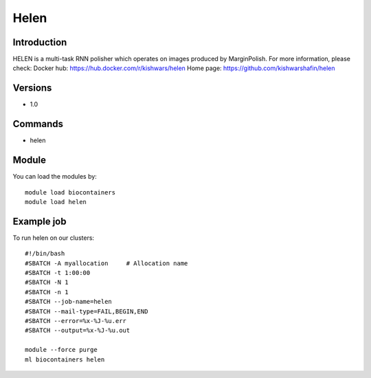 .. _backbone-label:

Helen
==============================

Introduction
~~~~~~~~
HELEN is a multi-task RNN polisher which operates on images produced by MarginPolish.
For more information, please check:
Docker hub: https://hub.docker.com/r/kishwars/helen 
Home page: https://github.com/kishwarshafin/helen

Versions
~~~~~~~~
- 1.0

Commands
~~~~~~~
- helen

Module
~~~~~~~~
You can load the modules by::

    module load biocontainers
    module load helen

Example job
~~~~~
To run helen on our clusters::

    #!/bin/bash
    #SBATCH -A myallocation     # Allocation name
    #SBATCH -t 1:00:00
    #SBATCH -N 1
    #SBATCH -n 1
    #SBATCH --job-name=helen
    #SBATCH --mail-type=FAIL,BEGIN,END
    #SBATCH --error=%x-%J-%u.err
    #SBATCH --output=%x-%J-%u.out

    module --force purge
    ml biocontainers helen

